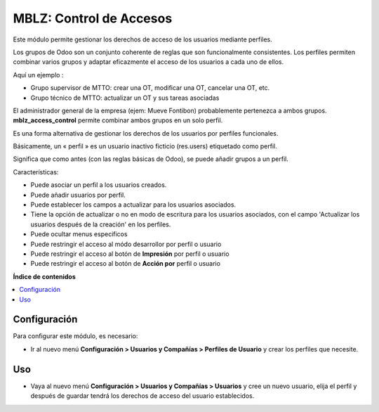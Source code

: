 ==============
MBLZ: Control de Accesos
==============

Este módulo permite gestionar los derechos de acceso de los usuarios mediante perfiles.

Los grupos de Odoo son un conjunto coherente de reglas que son funcionalmente consistentes. Los perfiles permiten combinar varios grupos y adaptar eficazmente el acceso de los usuarios a cada uno de ellos.

Aquí un ejemplo :

* Grupo supervisor de MTTO: crear una OT, modificar una OT, cancelar una OT, etc.
* Grupo técnico de MTTO: actualizar un OT y sus tareas asociadas

El administrador general de la empresa (ejem: Mueve Fontibon) probablemente pertenezca a ambos grupos. **mblz_access_control** permite combinar ambos grupos en un solo perfil.

Es una forma alternativa de gestionar los derechos de los usuarios por perfiles funcionales.

Básicamente, un « perfil » es un usuario inactivo ficticio (res.users) etiquetado como perfil.

Significa que como antes (con las reglas básicas de Odoo), se puede añadir grupos a un perfil.

Características:

* Puede asociar un perfil a los usuarios creados.
* Puede añadir usuarios por perfil.
* Puede establecer los campos a actualizar para los usuarios asociados.
* Tiene la opción de actualizar o no en modo de escritura para los usuarios asociados,  con el campo 'Actualizar los usuarios después de la creación' en los perfiles.
* Puede ocultar menus especificos
* Puede restringir el acceso al módo desarrollor por perfil o usuario
* Puede restringir el acceso al botón de **Impresión** por perfil o usuario
* Puede restringir el acceso al botón de **Acción por** perfil o usuario

**Índice de contenidos**

.. contents::
   :local:

Configuración
=============

Para configurar este módulo, es necesario:

* Ir al nuevo menú **Configuración > Usuarios y Compañías > Perfiles de Usuario** y crear los
  perfiles que necesite.

Uso
=====

* Vaya al nuevo menú **Configuración > Usuarios y Compañías > Usuarios** y cree un nuevo
  usuario, elija el perfil y después de guardar tendrá los derechos de acceso del usuario establecidos.

